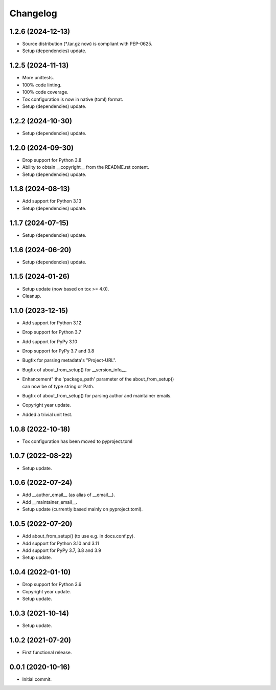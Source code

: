 Changelog
=========

1.2.6 (2024-12-13)
------------------
- Source distribution (\*.tar.gz now) is compliant with PEP-0625.
- Setup (dependencies) update.

1.2.5 (2024-11-13)
------------------
- More unittests.
- 100% code linting.
- 100% code coverage.
- Tox configuration is now in native (toml) format.
- Setup (dependencies) update.

1.2.2 (2024-10-30)
------------------
- Setup (dependencies) update.

1.2.0 (2024-09-30)
------------------
- Drop support for Python 3.8
- Ability to obtain __copyright__ from the README.rst content.
- Setup (dependencies) update.

1.1.8 (2024-08-13)
------------------
- Add support for Python 3.13
- Setup (dependencies) update.

1.1.7 (2024-07-15)
------------------
- Setup (dependencies) update.

1.1.6 (2024-06-20)
------------------
- Setup (dependencies) update.

1.1.5 (2024-01-26)
------------------
- Setup update (now based on tox >= 4.0).
- Cleanup.

1.1.0 (2023-12-15)
------------------
- Add support for Python 3.12
- Drop support for Python 3.7
- Add support for PyPy 3.10
- Drop support for PyPy 3.7 and 3.8
- Bugfix for parsing metadata's "Project-URL".
- Bugfix of about_from_setup() for __version_info__.
- | Enhancement" the 'package_path' parameter of the about_from_setup()
  | can now be of type string or Path.
- Bugfix of about_from_setup() for parsing author and maintainer emails.
- Copyright year update.
- Added a trivial unit test.

1.0.8 (2022-10-18)
------------------
- Tox configuration has been moved to pyproject.toml

1.0.7 (2022-08-22)
------------------
- Setup update.

1.0.6 (2022-07-24)
------------------
- Add __author_email__ (as alias of __email__).
- Add __maintainer_email__.
- Setup update (currently based mainly on pyproject.toml).

1.0.5 (2022-07-20)
------------------
- Add about_from_setup() (to use e.g. in docs.conf.py).
- Add support for Python 3.10 and 3.11
- Add support for PyPy 3.7, 3.8 and 3.9
- Setup update.

1.0.4 (2022-01-10)
------------------
- Drop support for Python 3.6
- Copyright year update.
- Setup update.

1.0.3 (2021-10-14)
------------------
- Setup update.

1.0.2 (2021-07-20)
------------------
- First functional release.

0.0.1 (2020-10-16)
------------------
- Initial commit.
